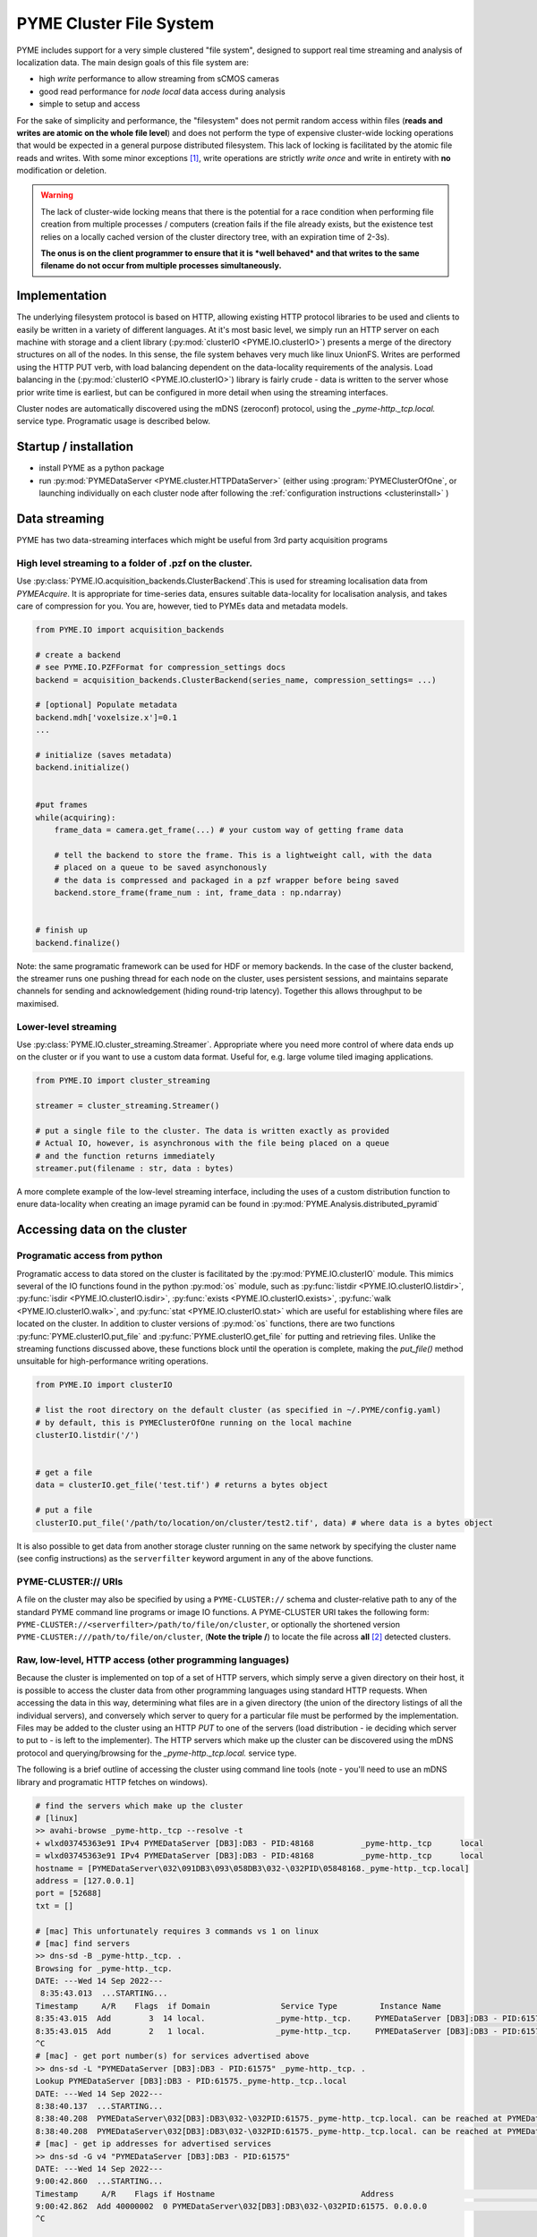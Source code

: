 .. _clusterfs:

PYME Cluster File System
************************

PYME includes support for a very simple clustered "file system", designed to support real time streaming and analysis of
localization data. The main design goals of this file system are:

- high *write* performance to allow streaming from sCMOS cameras
- good read performance for *node local* data access during analysis
- simple to setup and access

For the sake of simplicity and performance, the "filesystem" does not permit random access within files (**reads and writes
are atomic on the whole file level**) and does not perform the type of expensive cluster-wide locking operations that
would be expected in a general purpose distributed filesystem. This lack of locking is facilitated by the atomic file
reads and writes. With some minor exceptions [#aggregate]_, write operations
are strictly *write once* and write in entirety with **no** modification or deletion.

.. warning::

    The lack of cluster-wide locking means that there is the potential for a race condition when performing file creation
    from multiple processes / computers (creation fails if the file already exists, but the existence test relies on a
    locally cached version of the cluster directory tree, with an expiration time of 2-3s).

    **The onus is on the client programmer to ensure that it is *well behaved* and that writes to the same filename do not
    occur from multiple processes simultaneously.**

Implementation
==============

The underlying filesystem protocol is based on HTTP, allowing existing HTTP protocol libraries to be used and clients to
easily be written in a variety of different languages. At it's most basic level, we simply run an HTTP server on each
machine with storage and a client library (:py:mod:`clusterIO <PYME.IO.clusterIO>`) presents a merge of the directory structures on all of the nodes.
In this sense, the file system behaves very much like linux UnionFS. Writes are performed using the HTTP PUT verb, with
load balancing dependent on the data-locality requirements of the analysis. Load balancing in the (:py:mod:`clusterIO <PYME.IO.clusterIO>`)
library is fairly crude - data is written to the server whose prior write time is earliest, but can be configured in more detail
when using the streaming interfaces.

Cluster nodes are automatically discovered using the mDNS (zeroconf) protocol, using the `_pyme-http._tcp.local.` service type.
Programatic usage is described below.

Startup / installation
======================

- install PYME as a python package
- run :py:mod:`PYMEDataServer <PYME.cluster.HTTPDataServer>` (either using :program:`PYMEClusterOfOne`, or launching individually on each
  cluster node after following the :ref:`configuration instructions <clusterinstall>` )

Data streaming
==============

PYME has two data-streaming interfaces which might be useful from 3rd party acquisition programs

High level streaming to a folder of .pzf on the cluster. 
--------------------------------------------------------

Use :py:class:`PYME.IO.acquisition_backends.ClusterBackend`.This is used for streaming localisation data from
`PYMEAcquire`. It is appropriate for time-series data, ensures suitable
data-locality for localisation analysis, and takes care of compression for you. You are, however, tied to PYMEs data
and metadata models.

.. code-block:: python

    from PYME.IO import acquisition_backends

    # create a backend
    # see PYME.IO.PZFFormat for compression_settings docs
    backend = acquisition_backends.ClusterBackend(series_name, compression_settings= ...) 

    # [optional] Populate metadata
    backend.mdh['voxelsize.x']=0.1
    ...

    # initialize (saves metadata)
    backend.initialize()

    
    #put frames
    while(acquiring):
        frame_data = camera.get_frame(...) # your custom way of getting frame data
        
        # tell the backend to store the frame. This is a lightweight call, with the data
        # placed on a queue to be saved asynchonously
        # the data is compressed and packaged in a pzf wrapper before being saved
        backend.store_frame(frame_num : int, frame_data : np.ndarray)


    # finish up
    backend.finalize()


Note: the same programatic framework can be used for HDF or memory backends. In the case of the cluster backend, the
streamer runs one pushing thread for each node on the cluster, uses persistent sessions, and maintains separate channels
for sending and acknowledgement (hiding round-trip latency). Together this allows throughput to be maximised.

Lower-level streaming
---------------------

Use :py:class:`PYME.IO.cluster_streaming.Streamer`. Appropriate where you need more control of where data ends up on
the cluster or if you want to use a custom data format. Useful for, e.g. large volume tiled imaging applications.

.. code-block:: python

    from PYME.IO import cluster_streaming

    streamer = cluster_streaming.Streamer()

    # put a single file to the cluster. The data is written exactly as provided
    # Actual IO, however, is asynchronous with the file being placed on a queue 
    # and the function returns immediately
    streamer.put(filename : str, data : bytes)


A more complete example of the low-level streaming interface, including the uses of a custom distribution function to
enure data-locality when creating an image pyramid can be found in :py:mod:`PYME.Analysis.distributed_pyramid`


Accessing data on the cluster
=============================

Programatic access from python
------------------------------

Programatic access to data stored on the cluster is facilitated by the :py:mod:`PYME.IO.clusterIO`
module. This mimics several of the IO functions found in the python :py:mod:`os` module, such as
:py:func:`listdir <PYME.IO.clusterIO.listdir>`, :py:func:`isdir <PYME.IO.clusterIO.isdir>`,
:py:func:`exists <PYME.IO.clusterIO.exists>`, 
:py:func:`walk <PYME.IO.clusterIO.walk>`, and :py:func:`stat <PYME.IO.clusterIO.stat>` which are useful
for establishing where files are located on the cluster. In addition to cluster versions
of :py:mod:`os` functions, there are two functions :py:func:`PYME.clusterIO.put_file` and
:py:func:`PYME.clusterIO.get_file` for putting and retrieving files. Unlike the streaming functions
discussed above, these functions block until the operation is complete, making the `put_file()`
method unsuitable for high-performance writing operations.

.. code-block:: python

    from PYME.IO import clusterIO

    # list the root directory on the default cluster (as specified in ~/.PYME/config.yaml)
    # by default, this is PYMEClusterOfOne running on the local machine 
    clusterIO.listdir('/')


    # get a file
    data = clusterIO.get_file('test.tif') # returns a bytes object

    # put a file
    clusterIO.put_file('/path/to/location/on/cluster/test2.tif', data) # where data is a bytes object


It is also possible to get data from another storage cluster running on the same network by specifying the cluster name 
(see config instructions) as the ``serverfilter`` keyword argument in any of the above functions.


PYME-CLUSTER:// URIs
--------------------

A file on the cluster may also be specified by using a ``PYME-CLUSTER://`` schema and cluster-relative
path to any of the standard PYME command line programs or image IO functions. A PYME-CLUSTER URI takes
the following form: ``PYME-CLUSTER://<serverfilter>/path/to/file/on/cluster``, or optionally the shortened 
version ``PYME-CLUSTER:///path/to/file/on/cluster``, (**Note the triple /**) to locate the file across **all** [#tripleslash]_
detected clusters. 


Raw, low-level, HTTP access (other programming languages)
---------------------------------------------------------

Because the cluster is implemented on top of a set of HTTP servers, which simply serve
a given directory on their host, it is possible to access the cluster data from other 
programming languages using standard HTTP requests. When accessing the data in this way,
determining what files are in a given directory (the union of the directory listings of
all the individual servers), and conversely which server to query for a particular file
must be performed by the implementation. Files 
may be added to the cluster using an HTTP `PUT` to one of the servers (load distribution - ie 
deciding which server to put to - is left to the implementer). The HTTP servers which make up the cluster can be discovered
using the mDNS protocol and querying/browsing for the `_pyme-http._tcp.local.` service type.

The following is a brief outline of accessing the cluster using command
line tools (note - you'll need to use an mDNS library and programatic HTTP fetches on windows).

.. code-block:: bash

    # find the servers which make up the cluster 
    # [linux]
    >> avahi-browse _pyme-http._tcp --resolve -t
    + wlxd03745363e91 IPv4 PYMEDataServer [DB3]:DB3 - PID:48168          _pyme-http._tcp      local
    = wlxd03745363e91 IPv4 PYMEDataServer [DB3]:DB3 - PID:48168          _pyme-http._tcp      local
    hostname = [PYMEDataServer\032\091DB3\093\058DB3\032-\032PID\05848168._pyme-http._tcp.local]
    address = [127.0.0.1]
    port = [52688]
    txt = []

    # [mac] This unfortunately requires 3 commands vs 1 on linux
    # [mac] find servers
    >> dns-sd -B _pyme-http._tcp. .
    Browsing for _pyme-http._tcp.
    DATE: ---Wed 14 Sep 2022---
     8:35:43.013  ...STARTING...
    Timestamp     A/R    Flags  if Domain               Service Type         Instance Name
    8:35:43.015  Add        3  14 local.               _pyme-http._tcp.     PYMEDataServer [DB3]:DB3 - PID:61575
    8:35:43.015  Add        2   1 local.               _pyme-http._tcp.     PYMEDataServer [DB3]:DB3 - PID:61575
    ^C
    # [mac] - get port number(s) for services advertised above
    >> dns-sd -L "PYMEDataServer [DB3]:DB3 - PID:61575" _pyme-http._tcp. .
    Lookup PYMEDataServer [DB3]:DB3 - PID:61575._pyme-http._tcp..local
    DATE: ---Wed 14 Sep 2022---
    8:38:40.137  ...STARTING...
    8:38:40.208  PYMEDataServer\032[DB3]:DB3\032-\032PID:61575._pyme-http._tcp.local. can be reached at PYMEDataServer\032[DB3]:DB3\032-\032PID:61575._pyme-http._tcp.local.:55003 (interface 14) Flags: 1
    8:38:40.208  PYMEDataServer\032[DB3]:DB3\032-\032PID:61575._pyme-http._tcp.local. can be reached at PYMEDataServer\032[DB3]:DB3\032-\032PID:61575._pyme-http._tcp.local.:55003 (interface 1)
    # [mac] - get ip addresses for advertised services
    >> dns-sd -G v4 "PYMEDataServer [DB3]:DB3 - PID:61575" 
    DATE: ---Wed 14 Sep 2022---
    9:00:42.860  ...STARTING...
    Timestamp     A/R    Flags if Hostname                               Address                                      TTL
    9:00:42.862  Add 40000002  0 PYMEDataServer\032[DB3]:DB3\032-\032PID:61575. 0.0.0.0                                      108002   No Such Record
    ^C


    # get a directory listing
    # an HTTP GET on a directory returns a JSON dictionary of
    # {filename:[flags, size], ...} for each of the files in the directory.
    # where flags is a bitfield containing 2 possible flags - 0x01 : this is a directory, and 0x02 : this is a dataset (a special type of directory which is expected to contain image frames and metadata)
    # if the file is a directory, the size is the number of files in that directory, otherwise the number of bytes.
    >> curl http://0.0.0.0:55003/
    {".DS_Store":[0,14340],"0\/":[1,16],"1\/":[1,9],"2\/":[1,6],"3\/":[1,4],"72\/":[3,9],"73\/":[3,9],
    "75\/":[3,9],"76\/":[3,9],"david\/":[1,34],"LOGS\/":[1,8],"metadata.json":[0,0],"p2.pyr\/":[3,8],
    "RECIPES\/":[1,3],"t28\/":[1,7],"t29\/":[1,6],"t3.pyr\/":[3,8],"t30\/":[1,6],"t31\/":[1,6],
    "t32\/":[1,7],"t33\/":[1,7],"t34\/":[1,7],"t35\/":[1,7],"t37\/":[1,7],"t38\/":[1,7],"t39\/":[3,9],
    "t4.pyr\/":[3,8],"t40\/":[3,8],"t41\/":[3,8],"t44\/":[1,2],"t45\/":[3,8],"t46\/":[3,8],"t47\/":[3,8],
    "t5.pyr\/":[3,10],"t56\/":[3,8],"t6.pyr\/":[3,8],"t61\/":[3,7],"t62\/":[3,7],"t64\/":[3,7],
    "t65\/":[3,3],"t70\/":[3,7],"t77\/":[3,9],"t8.pyr\/":[3,8],"t80\/":[3,9],"t82\/":[1,6],"t83\/":[3,10],
    "t84\/":[3,11],"test\/":[1,3],"Untitled.png":[0,11388],"Users\/":[1,4]}

    # to find all the elements in a directory, you need to perform the listing
    # on each node of the cluster (as identified by the mDNS entries)
    # and combine the entries

    # to download a file, find which node it is on and use a simple http GET:
    >> curl http://0.0.0.0:55003/Untitled.png -o output.png

    # to upload a file, decide which node to save to and use an HTTP PUT.
    # NB: when using low-level access the onus is on the users software to
    # ensure that data is approximately evenly distributed across nodes 
    >> curl -T /path/to/file.png http://0.0.0.0:55003/somefolder/newfile.png

The command line example above is certainly not the easiest way to implement a client. It is 
mainly shown to reinforce the fact that the protocol is just HTTP and is language agnostic.
In practice, you would probably want to reimplement clusterIO in your language of
choice. If performance is important, this reimplementation should include
caching on directory lookups and a "bypass" mechanism to access data stored on the local node
without making a HTTP request.


Read-only access using UnionFS
------------------------------

With a bit of linux-foo, it is possible to set up read-only access to the 
aggregated cluster storage by taking the following steps:

1) share the data directory on each cluster node using NFS (or potentially SMB)
2) mount all the data directories on a single linux machine
3) use unionfs (or one of the many alternative implementations) to merge the 
   single node mounts into a combined file system.
4) [optional] set up an SMB share so that you can access it from windows and mac machines.

Due to the atomic-write and no-delete assumptions made in other parts of the
software, it is unsafe to set this up for write access.


.. rubric:: Footnotes

.. [#aggregate] For .hdf and .txt files, the file system also supports an atomic **append** operation through special
    `_aggregate` urls. Appends made using the `_aggregate` system are not guaranteed to be processed in order, so the
    inclusion of an index key in the records to permit re-ordering in postprocessing is recommended if order is important.

.. [#tripleslash] The behaviour to take the first file it finds across **all** visible clusters when `serverfilter` is ommitted
    from the URI and replaced with a slash has the potential to be confusing if there are indeed multiple clusters accessible 
    (and advertised). As `PYMEClusterOfOne` only advertises locally by default, this is rarely an issue. When running multiple 
    clusters it is nevertheless recommended to use fully specified URIs including the cluster names. This behaviour will likely 
    be changed in the future such that an omitted `serverfilter` defaults to the `PYME.config` setting, rather than all visible
    clusters. 



